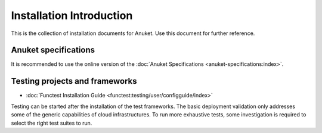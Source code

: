 .. _opnfv-installation:

.. This work is licensed under a Creative Commons Attribution 4.0 International License.
.. SPDX-License-Identifier: CC-BY-4.0
.. (c) Anuket CCC, AT&T, and other contributors

=========================
Installation Introduction
=========================

This is the collection of installation documents for Anuket. Use this document for further reference.

Anuket specifications
=====================

It is recommended to use the online version of the :doc:`Anuket Specifications <anuket-specifications:index>`.

Testing projects and frameworks
===============================

- :doc:`Functest Installation Guide <functest:testing/user/configguide/index>`

Testing can be started after the installation of the test frameworks. The basic deployment validation only addresses 
some of the generic capabilities of cloud infrastructures. To run more exhaustive tests, some investigation is 
required to select the right test suites to run.